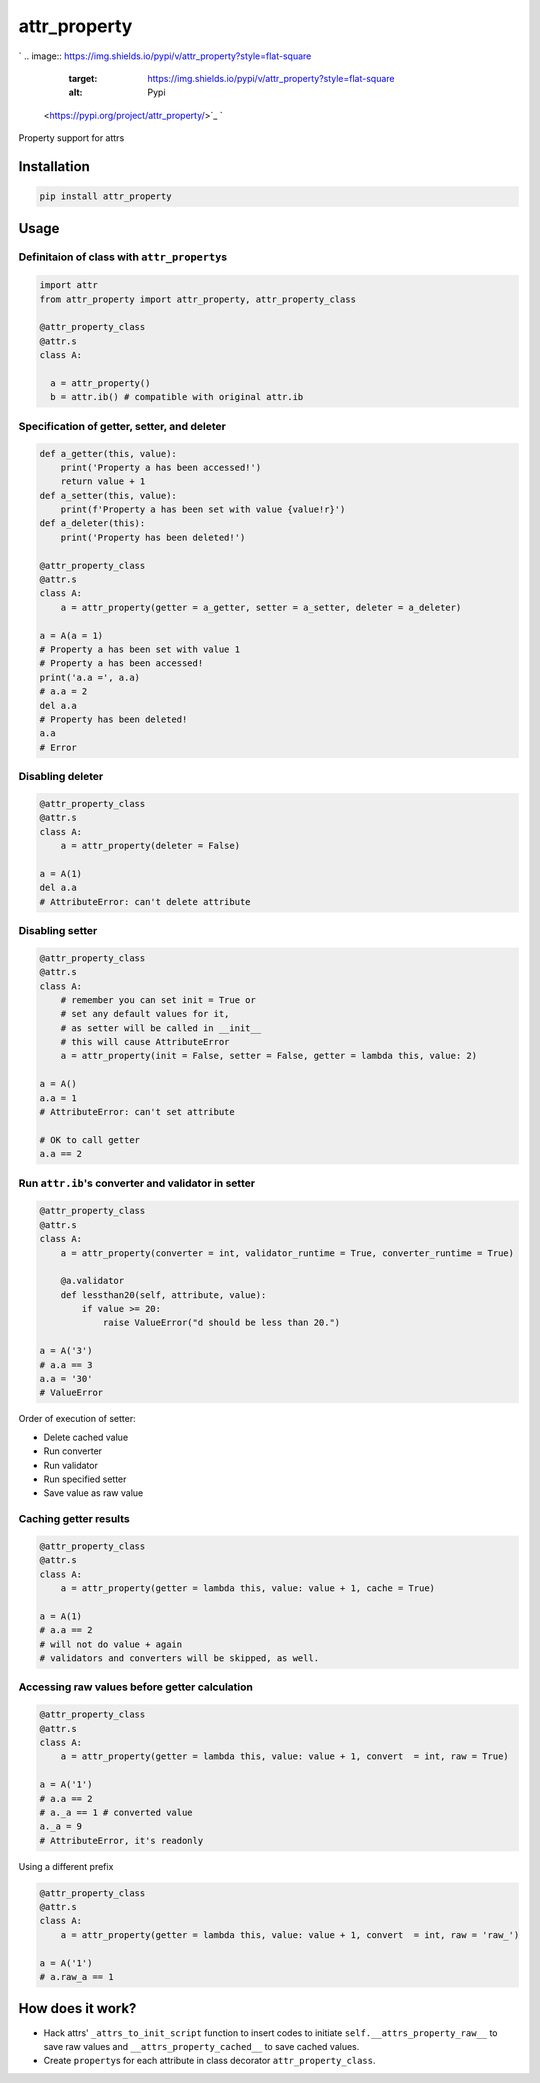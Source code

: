 
attr_property
=============

`
.. image:: https://img.shields.io/pypi/v/attr_property?style=flat-square
   :target: https://img.shields.io/pypi/v/attr_property?style=flat-square
   :alt: Pypi
 <https://pypi.org/project/attr_property/>`_ `
.. image:: https://img.shields.io/github/tag/pwwang/attr_property?style=flat-square
   :target: https://img.shields.io/github/tag/pwwang/attr_property?style=flat-square
   :alt: Github
 <https://github.com/pwwang/attr_property>`_ `
.. image:: https://img.shields.io/pypi/pyversions/attr_property?style=flat-square
   :target: https://img.shields.io/pypi/pyversions/attr_property?style=flat-square
   :alt: PythonVers
 <https://pypi.org/project/attr_property/>`_ `
.. image:: https://img.shields.io/travis/pwwang/attr_property?style=flat-square
   :target: https://img.shields.io/travis/pwwang/attr_property?style=flat-square
   :alt: Travis building
 <https://travis-ci.org/pwwang/attr_property>`_ `
.. image:: https://img.shields.io/codacy/grade/41140ad263bc435a822777bed8a41b8d?style=flat-square
   :target: https://img.shields.io/codacy/grade/41140ad263bc435a822777bed8a41b8d?style=flat-square
   :alt: Codacy
 <https://app.codacy.com/manual/pwwang/attr_property/dashboard>`_ `
.. image:: https://img.shields.io/codacy/coverage/41140ad263bc435a822777bed8a41b8d?style=flat-square
   :target: https://img.shields.io/codacy/coverage/41140ad263bc435a822777bed8a41b8d?style=flat-square
   :alt: Codacy coverage
 <https://app.codacy.com/manual/pwwang/attr_property/dashboard>`_

Property support for attrs

Installation
------------

.. code-block:: shell

   pip install attr_property

Usage
-----

Definitaion of class with ``attr_property``\ s
^^^^^^^^^^^^^^^^^^^^^^^^^^^^^^^^^^^^^^^^^^^^^^^^

.. code-block:: python

   import attr
   from attr_property import attr_property, attr_property_class

   @attr_property_class
   @attr.s
   class A:

     a = attr_property()
     b = attr.ib() # compatible with original attr.ib

Specification of getter, setter, and deleter
^^^^^^^^^^^^^^^^^^^^^^^^^^^^^^^^^^^^^^^^^^^^

.. code-block:: python

   def a_getter(this, value):
       print('Property a has been accessed!')
       return value + 1
   def a_setter(this, value):
       print(f'Property a has been set with value {value!r}')
   def a_deleter(this):
       print('Property has been deleted!')

   @attr_property_class
   @attr.s
   class A:
       a = attr_property(getter = a_getter, setter = a_setter, deleter = a_deleter)

   a = A(a = 1)
   # Property a has been set with value 1
   # Property a has been accessed!
   print('a.a =', a.a)
   # a.a = 2
   del a.a
   # Property has been deleted!
   a.a
   # Error

Disabling deleter
^^^^^^^^^^^^^^^^^

.. code-block:: python

   @attr_property_class
   @attr.s
   class A:
       a = attr_property(deleter = False)

   a = A(1)
   del a.a
   # AttributeError: can't delete attribute

Disabling setter
^^^^^^^^^^^^^^^^

.. code-block:: python

   @attr_property_class
   @attr.s
   class A:
       # remember you can set init = True or
       # set any default values for it,
       # as setter will be called in __init__
       # this will cause AttributeError
       a = attr_property(init = False, setter = False, getter = lambda this, value: 2)

   a = A()
   a.a = 1
   # AttributeError: can't set attribute

   # OK to call getter
   a.a == 2

Run ``attr.ib``\ 's converter and validator in setter
^^^^^^^^^^^^^^^^^^^^^^^^^^^^^^^^^^^^^^^^^^^^^^^^^^^^^^^

.. code-block:: python

   @attr_property_class
   @attr.s
   class A:
       a = attr_property(converter = int, validator_runtime = True, converter_runtime = True)

       @a.validator
       def lessthan20(self, attribute, value):
           if value >= 20:
               raise ValueError("d should be less than 20.")

   a = A('3')
   # a.a == 3
   a.a = '30'
   # ValueError

Order of execution of setter:


* Delete cached value
* Run converter
* Run validator
* Run specified setter
* Save value as raw value

Caching getter results
^^^^^^^^^^^^^^^^^^^^^^

.. code-block:: python

   @attr_property_class
   @attr.s
   class A:
       a = attr_property(getter = lambda this, value: value + 1, cache = True)

   a = A(1)
   # a.a == 2
   # will not do value + again
   # validators and converters will be skipped, as well.

Accessing raw values before getter calculation
^^^^^^^^^^^^^^^^^^^^^^^^^^^^^^^^^^^^^^^^^^^^^^

.. code-block:: python

   @attr_property_class
   @attr.s
   class A:
       a = attr_property(getter = lambda this, value: value + 1, convert  = int, raw = True)

   a = A('1')
   # a.a == 2
   # a._a == 1 # converted value
   a._a = 9
   # AttributeError, it's readonly

Using a different prefix

.. code-block:: python

   @attr_property_class
   @attr.s
   class A:
       a = attr_property(getter = lambda this, value: value + 1, convert  = int, raw = 'raw_')

   a = A('1')
   # a.raw_a == 1

How does it work?
-----------------


* Hack attrs' ``_attrs_to_init_script`` function to insert codes to initiate ``self.__attrs_property_raw__`` to save raw values and ``__attrs_property_cached__`` to save cached values.
* Create ``property``\ s for each attribute in class decorator ``attr_property_class``.
